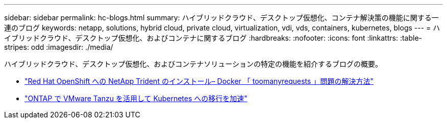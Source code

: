 ---
sidebar: sidebar 
permalink: hc-blogs.html 
summary: ハイブリッドクラウド、デスクトップ仮想化、コンテナ解決策の機能に関する一連のブログ 
keywords: netapp, solutions, hybrid cloud, private cloud, virtualization, vdi, vds, containers, kubernetes, blogs 
---
= ハイブリッドクラウド、デスクトップ仮想化、およびコンテナに関するブログ
:hardbreaks:
:nofooter: 
:icons: font
:linkattrs: 
:table-stripes: odd
:imagesdir: ./media/


[role="lead"]
ハイブリッドクラウド、デスクトップ仮想化、およびコンテナソリューションの特定の機能を紹介するブログの概要。

* link:https://netapp.io/2021/05/21/docker-rate-limit-issue/["Red Hat OpenShift への NetApp Trident のインストール– Docker 「 toomanyrequests 」問題の解決方法"]
* link:https://blog.netapp.com/accelerate-your-k8s-journey["ONTAP で VMware Tanzu を活用して Kubernetes への移行を加速"]

